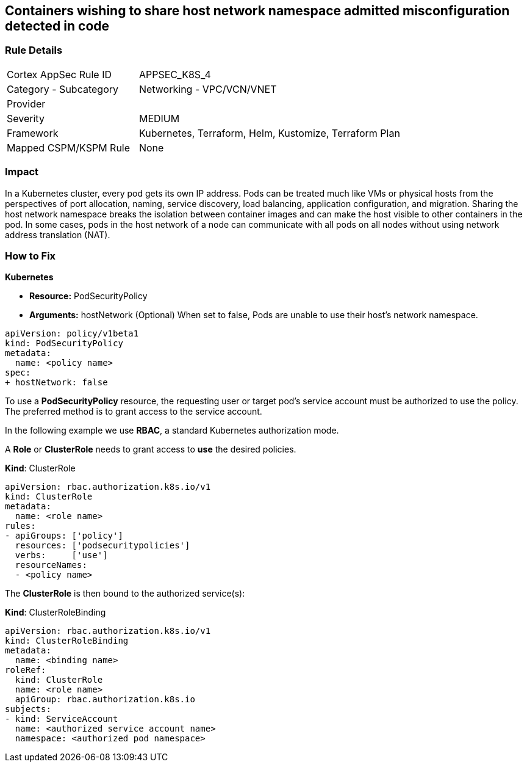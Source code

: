 == Containers wishing to share host network namespace admitted misconfiguration detected in code
// Containers allowed to share host network namespace

=== Rule Details

[cols="1,2"]
|===
|Cortex AppSec Rule ID |APPSEC_K8S_4
|Category - Subcategory |Networking - VPC/VCN/VNET
|Provider |
|Severity |MEDIUM
|Framework |Kubernetes, Terraform, Helm, Kustomize, Terraform Plan
|Mapped CSPM/KSPM Rule |None
|===
 



=== Impact
In a Kubernetes cluster, every pod gets its own IP address.
Pods can be treated much like VMs or physical hosts from the perspectives of port allocation, naming, service discovery, load balancing, application configuration, and migration.
Sharing the host network namespace breaks the isolation between container images and can make the host visible to other containers in the pod.
In some cases, pods in the host network of a node can communicate with all pods on all nodes without using network address translation (NAT).

=== How to Fix


*Kubernetes* 


* *Resource:* PodSecurityPolicy
* *Arguments:* hostNetwork (Optional)  When set to false, Pods are unable to use their host's network namespace.


[source,yaml]
----
apiVersion: policy/v1beta1
kind: PodSecurityPolicy
metadata:
  name: <policy name>
spec:
+ hostNetwork: false
----


To use a **PodSecurityPolicy** resource, the requesting user or target pod's service account must be authorized to use the policy.
The preferred method is to grant access to the service account.

In the following example we use **RBAC**, a standard Kubernetes authorization mode.

A *Role* or *ClusterRole* needs to grant access to *use* the desired policies.

*Kind*: ClusterRole


[source,yaml]
----
apiVersion: rbac.authorization.k8s.io/v1
kind: ClusterRole
metadata:
  name: <role name>
rules:
- apiGroups: ['policy']
  resources: ['podsecuritypolicies']
  verbs:     ['use']
  resourceNames:
  - <policy name>
----

The **ClusterRole** is then bound to the authorized service(s):

*Kind*: ClusterRoleBinding


[source,yaml]
----
apiVersion: rbac.authorization.k8s.io/v1
kind: ClusterRoleBinding
metadata:
  name: <binding name>
roleRef:
  kind: ClusterRole
  name: <role name>
  apiGroup: rbac.authorization.k8s.io
subjects:
- kind: ServiceAccount
  name: <authorized service account name>
  namespace: <authorized pod namespace>
----
